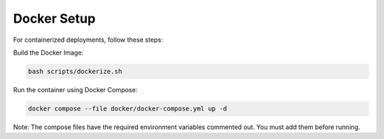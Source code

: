 Docker Setup
============

For containerized deployments, follow these steps:

Build the Docker Image:

.. code-block:: bash

   bash scripts/dockerize.sh

Run the container using Docker Compose:

.. code-block:: bash

   docker compose --file docker/docker-compose.yml up -d

Note: The compose files have the required environment variables commented out. You must add them before running.
